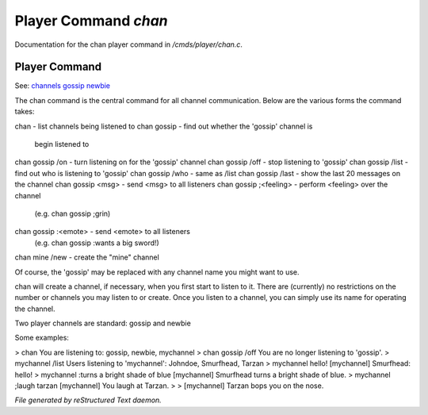 **********************
Player Command *chan*
**********************

Documentation for the chan player command in */cmds/player/chan.c*.

Player Command
==============

See: `channels <player_command/channels>`_ `gossip <player_command/gossip>`_ `newbie <player_command/newbie>`_ 

The chan command is the central command for all channel
communication.  Below are the various forms the command takes:

chan			- list channels being listened to
chan gossip		- find out whether the 'gossip' channel is
			  begin listened to
chan gossip /on		- turn listening on for the 'gossip' channel
chan gossip /off	- stop listening to 'gossip'
chan gossip /list	- find out who is listening to 'gossip'
chan gossip /who	- same as /list
chan gossip /last	- show the last 20 messages on the channel
chan gossip <msg>	- send <msg> to all listeners
chan gossip ;<feeling>	- perform <feeling> over the channel
			  (e.g. chan gossip ;grin)
chan gossip :<emote>	- send <emote> to all listeners
			  (e.g. chan gossip :wants a big sword!)
chan mine /new		- create the "mine" channel

Of course, the 'gossip' may be replaced with any channel name you
might want to use.

chan will create a channel, if necessary, when you first start
to listen to it.  There are (currently) no restrictions on the
number or channels you may listen to or create.  Once you listen
to a channel, you can simply use its name for operating the channel.

Two player channels are standard: gossip and newbie

Some examples:

> chan
You are listening to: gossip, newbie, mychannel
> chan gossip /off
You are no longer listening to 'gossip'.
> mychannel /list
Users listening to 'mychannel': Johndoe, Smurfhead, Tarzan
> mychannel hello!
[mychannel] Smurfhead: hello!
> mychannel :turns a bright shade of blue
[mychannel] Smurfhead turns a bright shade of blue.
> mychannel ;laugh tarzan
[mychannel] You laugh at Tarzan.
>
> [mychannel] Tarzan bops you on the nose.



*File generated by reStructured Text daemon.*
